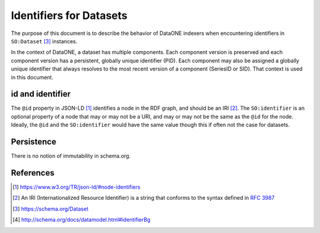 Identifiers for Datasets
========================

The purpose of this document is to describe the behavior of DataONE indexers when encountering
identifiers in ``SO:Dataset`` [#dataset]_ instances.

In the context of DataONE, a dataset has multiple components. Each component version is preserved
and each component version has a persistent, globally unique identifier (PID). Each component may
also be assigned a globally unique identifier that always resolves to the most recent version
of a component (SeriesID or SID). That context is used in this document.

.. graphviz::

   digraph foo {
      rankdir=LR;
      graph [fontname="avenir", fontsize=10];
      node [fontname="avenir", fontsize=10];
      edge [fontname="avenir", fontsize=10];
      Dataset [shape=rectangle, style=filled, fillcolor=darkseagreen2];
      PropertyValue [shape=rectangle, style=filled, fillcolor=darkseagreen2];
      Text [shape=ellipse, style=filled, fillcolor=lightskyblue2];
      URL [shape=ellipse, style=filled, fillcolor=lightskyblue2];
      Text2 [label=Text, shape=ellipse, style=filled, fillcolor=lightskyblue2];
      URL2 [label=URL, shape=ellipse, style=filled, fillcolor=lightskyblue2];
      DOI [label="\"DOI\"", shape=ellipse, style=filled, fillcolor=lightskyblue2];
      dcdoi [label="datacite:doi", shape=parallelogram, style=filled, fillcolor=khaki];
      dcri [label="datacite:ResourceIdentifier", shape=rectangle, style=filled, fillcolor=goldenrod1];
      Dataset -> PropertyValue [label=identifier];
      Dataset -> URL [label=identifier];
      Dataset -> Text [label=identifier];
      PropertyValue -> Text2 [label=value];
      PropertyValue -> URL2 [label=url];
      PropertyValue -> DOI [label=propertyID];
      PropertyValue -> dcdoi [label="datacite:usesIdentifierScheme"]
      PropertyValue -> dcri [arrowtail=normal, dir=both, style=dotted]
   }

id and identifier
-----------------

The ``@id`` property in JSON-LD [#id]_ identifies a node in the RDF graph, and should be an IRI [#IRI]_.
The ``SO:identifier`` is an optional property of a node that may or may not be a URI, and may or may
not be the same as the ``@id`` for the node. Ideally, the ``@id`` and the ``SO:identifier`` would
have the same value though this if often not the case for datasets.

Persistence
-----------

There is no notion of immutability in schema.org.

References
----------

.. [#id] https://www.w3.org/TR/json-ld/#node-identifiers
.. [#IRI] An IRI (Internationalized Resource Identifier) is a string that conforms to the
          syntax defined in :rfc:`3987`
.. [#dataset] https://schema.org/Dataset
.. [#identifier] http://schema.org/docs/datamodel.html#identifierBg